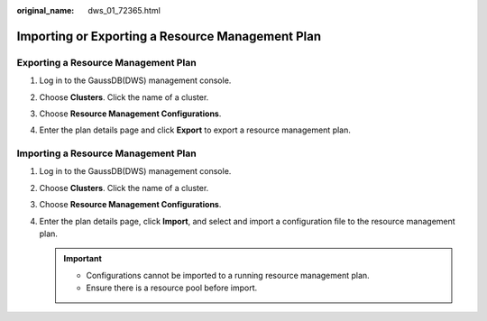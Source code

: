 :original_name: dws_01_72365.html

.. _dws_01_72365:

Importing or Exporting a Resource Management Plan
=================================================

Exporting a Resource Management Plan
------------------------------------

#. Log in to the GaussDB(DWS) management console.

#. Choose **Clusters**. Click the name of a cluster.

#. Choose **Resource Management Configurations**.

#. Enter the plan details page and click **Export** to export a resource management plan.

   |image1|

Importing a Resource Management Plan
------------------------------------

#. Log in to the GaussDB(DWS) management console.

#. Choose **Clusters**. Click the name of a cluster.

#. Choose **Resource Management Configurations**.

#. Enter the plan details page, click **Import**, and select and import a configuration file to the resource management plan.

   .. important::

      -  Configurations cannot be imported to a running resource management plan.
      -  Ensure there is a resource pool before import.

   |image2|

.. |image1| image:: /_static/images/en-us_image_0000001467074222.png
.. |image2| image:: /_static/images/en-us_image_0000001466754734.png
